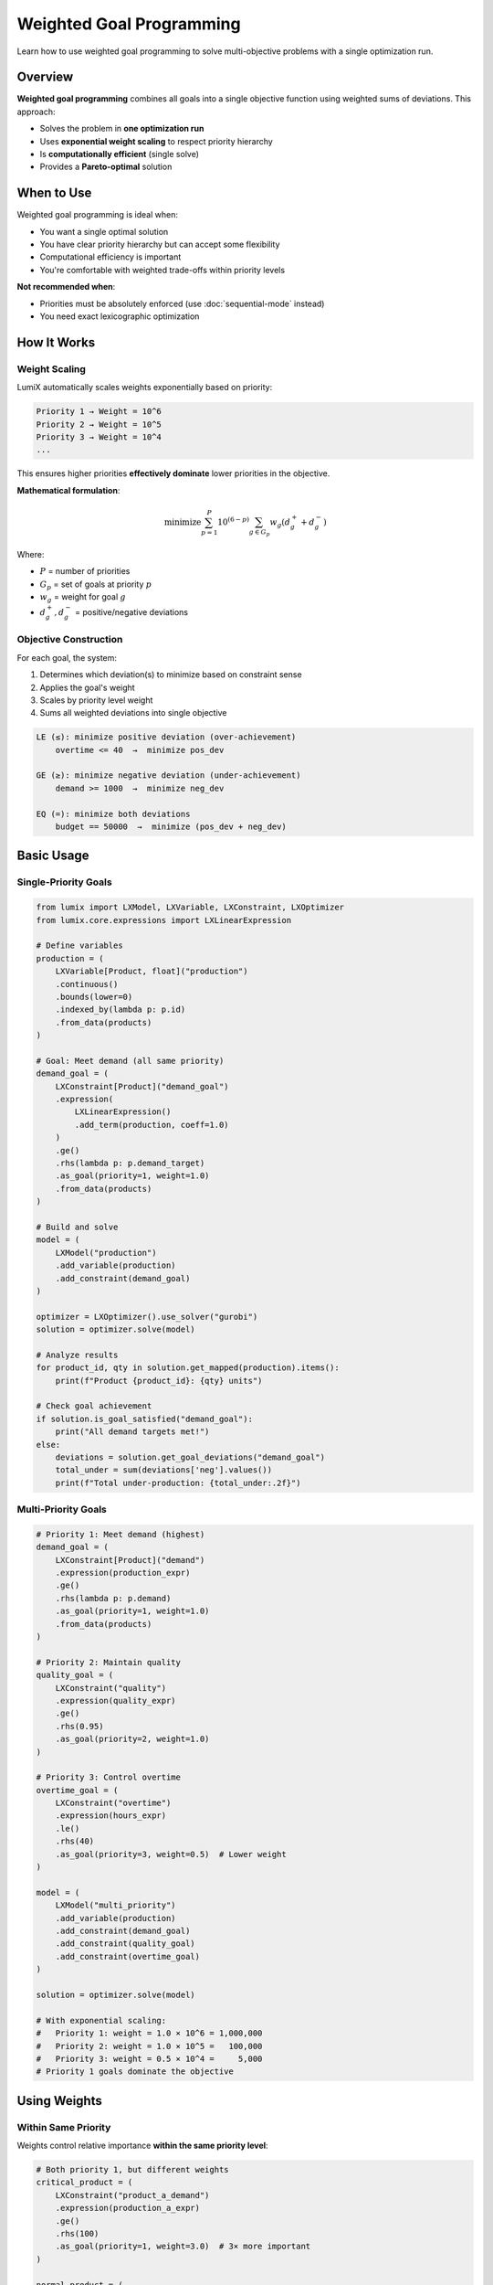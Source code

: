 Weighted Goal Programming
=========================

Learn how to use weighted goal programming to solve multi-objective problems with a single optimization run.

Overview
--------

**Weighted goal programming** combines all goals into a single objective function using
weighted sums of deviations. This approach:

- Solves the problem in **one optimization run**
- Uses **exponential weight scaling** to respect priority hierarchy
- Is **computationally efficient** (single solve)
- Provides a **Pareto-optimal** solution

When to Use
-----------

Weighted goal programming is ideal when:

- You want a single optimal solution
- You have clear priority hierarchy but can accept some flexibility
- Computational efficiency is important
- You're comfortable with weighted trade-offs within priority levels

**Not recommended when**:

- Priorities must be absolutely enforced (use :doc:`sequential-mode` instead)
- You need exact lexicographic optimization

How It Works
------------

Weight Scaling
~~~~~~~~~~~~~~

LumiX automatically scales weights exponentially based on priority:

.. code-block:: text

   Priority 1 → Weight = 10^6
   Priority 2 → Weight = 10^5
   Priority 3 → Weight = 10^4
   ...

This ensures higher priorities **effectively dominate** lower priorities in the objective.

**Mathematical formulation**:

.. math::

   \text{minimize} \sum_{p=1}^{P} 10^{(6-p)} \sum_{g \in G_p} w_g (d_g^+ + d_g^-)

Where:

- :math:`P` = number of priorities
- :math:`G_p` = set of goals at priority :math:`p`
- :math:`w_g` = weight for goal :math:`g`
- :math:`d_g^+, d_g^-` = positive/negative deviations

Objective Construction
~~~~~~~~~~~~~~~~~~~~~~

For each goal, the system:

1. Determines which deviation(s) to minimize based on constraint sense
2. Applies the goal's weight
3. Scales by priority level weight
4. Sums all weighted deviations into single objective

.. code-block:: text

   LE (≤): minimize positive deviation (over-achievement)
       overtime <= 40  →  minimize pos_dev

   GE (≥): minimize negative deviation (under-achievement)
       demand >= 1000  →  minimize neg_dev

   EQ (=): minimize both deviations
       budget == 50000  →  minimize (pos_dev + neg_dev)

Basic Usage
-----------

Single-Priority Goals
~~~~~~~~~~~~~~~~~~~~~

.. code-block:: python

   from lumix import LXModel, LXVariable, LXConstraint, LXOptimizer
   from lumix.core.expressions import LXLinearExpression

   # Define variables
   production = (
       LXVariable[Product, float]("production")
       .continuous()
       .bounds(lower=0)
       .indexed_by(lambda p: p.id)
       .from_data(products)
   )

   # Goal: Meet demand (all same priority)
   demand_goal = (
       LXConstraint[Product]("demand_goal")
       .expression(
           LXLinearExpression()
           .add_term(production, coeff=1.0)
       )
       .ge()
       .rhs(lambda p: p.demand_target)
       .as_goal(priority=1, weight=1.0)
       .from_data(products)
   )

   # Build and solve
   model = (
       LXModel("production")
       .add_variable(production)
       .add_constraint(demand_goal)
   )

   optimizer = LXOptimizer().use_solver("gurobi")
   solution = optimizer.solve(model)

   # Analyze results
   for product_id, qty in solution.get_mapped(production).items():
       print(f"Product {product_id}: {qty} units")

   # Check goal achievement
   if solution.is_goal_satisfied("demand_goal"):
       print("All demand targets met!")
   else:
       deviations = solution.get_goal_deviations("demand_goal")
       total_under = sum(deviations['neg'].values())
       print(f"Total under-production: {total_under:.2f}")

Multi-Priority Goals
~~~~~~~~~~~~~~~~~~~~

.. code-block:: python

   # Priority 1: Meet demand (highest)
   demand_goal = (
       LXConstraint[Product]("demand")
       .expression(production_expr)
       .ge()
       .rhs(lambda p: p.demand)
       .as_goal(priority=1, weight=1.0)
       .from_data(products)
   )

   # Priority 2: Maintain quality
   quality_goal = (
       LXConstraint("quality")
       .expression(quality_expr)
       .ge()
       .rhs(0.95)
       .as_goal(priority=2, weight=1.0)
   )

   # Priority 3: Control overtime
   overtime_goal = (
       LXConstraint("overtime")
       .expression(hours_expr)
       .le()
       .rhs(40)
       .as_goal(priority=3, weight=0.5)  # Lower weight
   )

   model = (
       LXModel("multi_priority")
       .add_variable(production)
       .add_constraint(demand_goal)
       .add_constraint(quality_goal)
       .add_constraint(overtime_goal)
   )

   solution = optimizer.solve(model)

   # With exponential scaling:
   #   Priority 1: weight = 1.0 × 10^6 = 1,000,000
   #   Priority 2: weight = 1.0 × 10^5 =   100,000
   #   Priority 3: weight = 0.5 × 10^4 =     5,000
   # Priority 1 goals dominate the objective

Using Weights
-------------

Within Same Priority
~~~~~~~~~~~~~~~~~~~~

Weights control relative importance **within the same priority level**:

.. code-block:: python

   # Both priority 1, but different weights
   critical_product = (
       LXConstraint("product_a_demand")
       .expression(production_a_expr)
       .ge()
       .rhs(100)
       .as_goal(priority=1, weight=3.0)  # 3× more important
   )

   normal_product = (
       LXConstraint("product_b_demand")
       .expression(production_b_expr)
       .ge()
       .rhs(100)
       .as_goal(priority=1, weight=1.0)
   )

   # Effective weights:
   #   Product A: 3.0 × 10^6 = 3,000,000
   #   Product B: 1.0 × 10^6 = 1,000,000
   # System will favor meeting Product A's goal

Asymmetric Deviation Costs
~~~~~~~~~~~~~~~~~~~~~~~~~~~

.. code-block:: python

   # Inventory goal where under-stock is worse than over-stock
   inventory_goal = (
       LXConstraint[Product]("inventory")
       .expression(inventory_expr)
       .eq()  # Target exact amount
       .rhs(lambda p: p.target_inventory)
       .as_goal(priority=1, weight=1.0)
       .from_data(products)
   )

   # Note: EQ goals minimize BOTH pos and neg deviations equally
   # For asymmetric costs, use two separate constraints:

   # Penalize under-stock more
   min_inventory = (
       LXConstraint[Product]("min_inventory")
       .expression(inventory_expr)
       .ge()
       .rhs(lambda p: p.target_inventory)
       .as_goal(priority=1, weight=3.0)  # Higher penalty
       .from_data(products)
   )

   # Penalize over-stock less
   max_inventory = (
       LXConstraint[Product]("max_inventory")
       .expression(inventory_expr)
       .le()
       .rhs(lambda p: p.target_inventory)
       .as_goal(priority=1, weight=1.0)  # Lower penalty
       .from_data(products)
   )

Combining with Custom Objectives
---------------------------------

Priority 0 for Custom Objectives
~~~~~~~~~~~~~~~~~~~~~~~~~~~~~~~~~

Use **priority 0** to include a traditional objective alongside goals:

.. code-block:: python

   # Custom objective: Maximize profit (priority 0)
   profit_objective = (
       LXConstraint("profit")
       .expression(
           LXLinearExpression()
           .add_term(production, lambda p: p.profit_margin)
       )
       .ge()
       .rhs(0)
       .as_goal(priority=0, weight=1.0)  # Priority 0!
       .from_data(products)
   )

   # Regular goals (priority 1+)
   demand_goal = (
       LXConstraint[Product]("demand")
       .expression(production_expr)
       .ge()
       .rhs(lambda p: p.demand)
       .as_goal(priority=1, weight=1.0)
       .from_data(products)
   )

   quality_goal = (
       LXConstraint("quality")
       .expression(quality_expr)
       .ge()
       .rhs(0.95)
       .as_goal(priority=2, weight=1.0)
   )

   # Result:
   #   Priority 1 (demand) will be optimized first
   #   Then priority 2 (quality)
   #   Finally, profit will be maximized without hurting higher priorities

Practical Example
-----------------

Production Planning with Multiple Goals
~~~~~~~~~~~~~~~~~~~~~~~~~~~~~~~~~~~~~~~~

.. code-block:: python

   from dataclasses import dataclass
   from typing import List

   @dataclass
   class Product:
       id: str
       demand_target: float
       profit_margin: float
       production_cost: float

   @dataclass
   class Resource:
       id: str
       capacity: float
       cost_per_unit: float

   # Data
   products = [
       Product("A", demand_target=100, profit_margin=10, production_cost=5),
       Product("B", demand_target=150, profit_margin=12, production_cost=6),
       Product("C", demand_target=200, profit_margin=8, production_cost=4),
   ]

   resources = [
       Resource("labor", capacity=500, cost_per_unit=20),
       Resource("material", capacity=1000, cost_per_unit=5),
   ]

   # Variables
   production = (
       LXVariable[Product, float]("production")
       .continuous()
       .bounds(lower=0)
       .indexed_by(lambda p: p.id)
       .from_data(products)
   )

   resource_usage = (
       LXVariable[Resource, float]("resource_usage")
       .continuous()
       .bounds(lower=0)
       .indexed_by(lambda r: r.id)
       .from_data(resources)
   )

   # Hard constraint: Resource capacity
   capacity_constraint = (
       LXConstraint[Resource]("capacity")
       .expression(
           LXLinearExpression()
           .add_term(resource_usage, coeff=1.0)
       )
       .le()
       .rhs(lambda r: r.capacity)
       .from_data(resources)
   )

   # Priority 0: Maximize profit (custom objective)
   profit_goal = (
       LXConstraint("profit")
       .expression(
           LXLinearExpression()
           .add_term(production, lambda p: p.profit_margin)
       )
       .ge()
       .rhs(0)
       .as_goal(priority=0, weight=1.0)
   )

   # Priority 1: Meet demand (highest priority goal)
   demand_goal = (
       LXConstraint[Product]("demand")
       .expression(
           LXLinearExpression()
           .add_term(production, coeff=1.0)
       )
       .ge()
       .rhs(lambda p: p.demand_target)
       .as_goal(priority=1, weight=1.0)
       .from_data(products)
   )

   # Priority 2: Efficient resource utilization (lower priority)
   # Want to use exactly 80% of capacity
   utilization_goal = (
       LXConstraint[Resource]("utilization")
       .expression(
           LXLinearExpression()
           .add_term(resource_usage, coeff=1.0)
       )
       .eq()  # Exact target
       .rhs(lambda r: r.capacity * 0.8)
       .as_goal(priority=2, weight=1.0)
       .from_data(resources)
   )

   # Build model
   model = (
       LXModel("production_planning")
       .add_variable(production)
       .add_variable(resource_usage)
       .add_constraint(capacity_constraint)  # Hard constraint
       .add_constraint(profit_goal)
       .add_constraint(demand_goal)
       .add_constraint(utilization_goal)
   )

   # Solve
   optimizer = LXOptimizer().use_solver("gurobi")
   solution = optimizer.solve(model)

   # Analyze results
   print("=" * 80)
   print("PRODUCTION PLANNING RESULTS")
   print("=" * 80)

   if solution.is_optimal():
       print(f"\nObjective Value: {solution.objective_value:.2f}")
       print(f"Solve Time: {solution.solve_time:.3f}s")

       # Production quantities
       print("\nProduction Plan:")
       print("-" * 80)
       for product_id, qty in solution.get_mapped(production).items():
           product = next(p for p in products if p.id == product_id)
           status = "✓" if qty >= product.demand_target else "✗"
           print(f"{status} Product {product_id}: {qty:6.2f} units (target: {product.demand_target})")

       # Resource usage
       print("\nResource Utilization:")
       print("-" * 80)
       for resource_id, usage in solution.get_mapped(resource_usage).items():
           resource = next(r for r in resources if r.id == resource_id)
           pct = (usage / resource.capacity) * 100
           print(f"{resource_id}: {usage:6.2f} / {resource.capacity} ({pct:.1f}%)")

       # Goal achievement
       print("\nGoal Achievement:")
       print("-" * 80)

       goals = [
           ("profit", "Maximize Profit", 0),
           ("demand", "Meet Demand", 1),
           ("utilization", "Target Utilization", 2),
       ]

       for goal_name, description, priority in goals:
           satisfied = solution.is_goal_satisfied(goal_name)
           status = "✓ Achieved" if satisfied else "✗ Not Achieved"

           print(f"\nPriority {priority}: {description}")
           print(f"  Status: {status}")

           if not satisfied:
               total_dev = solution.get_total_deviation(goal_name)
               print(f"  Total Deviation: {total_dev:.2f}")

               deviations = solution.get_goal_deviations(goal_name)
               if isinstance(deviations['pos'], dict):
                   total_pos = sum(deviations['pos'].values())
                   total_neg = sum(deviations['neg'].values())
               else:
                   total_pos = deviations['pos']
                   total_neg = deviations['neg']

               if total_pos > 1e-6:
                   print(f"  Over-achievement: {total_pos:.2f}")
               if total_neg > 1e-6:
                   print(f"  Under-achievement: {total_neg:.2f}")

Advanced Techniques
-------------------

Dynamic Weight Calculation
~~~~~~~~~~~~~~~~~~~~~~~~~~

.. code-block:: python

   # Calculate weights based on goal importance
   def calculate_goal_weight(product: Product) -> float:
       """Weight based on profit margin and criticality."""
       base_weight = 1.0
       profit_factor = product.profit_margin / 10.0  # Normalize
       criticality = 2.0 if product.is_critical else 1.0
       return base_weight * profit_factor * criticality

   demand_goal = (
       LXConstraint[Product]("demand")
       .expression(production_expr)
       .ge()
       .rhs(lambda p: p.demand_target)
       .as_goal(
           priority=1,
           weight=1.0  # Could use lambda here if API supported it
       )
       .from_data(products)
   )

Conditional Goals
~~~~~~~~~~~~~~~~~

.. code-block:: python

   # Only create goals for active products
   active_products = [p for p in products if p.is_active]

   demand_goal = (
       LXConstraint[Product]("demand")
       .expression(production_expr)
       .ge()
       .rhs(lambda p: p.demand_target)
       .where(lambda p: p.is_active)  # Filter
       .as_goal(priority=1, weight=1.0)
       .from_data(active_products)
   )

Best Practices
--------------

1. **Use Clear Priority Hierarchy**

   .. code-block:: python

      # Good: Distinct priorities for different objectives
      safety_goal.as_goal(priority=1, weight=1.0)    # Safety first!
      quality_goal.as_goal(priority=2, weight=1.0)   # Then quality
      cost_goal.as_goal(priority=3, weight=1.0)      # Then cost

      # Avoid: Too many priority levels
      # More than 4-5 priorities usually indicates poor problem design

2. **Set Realistic Weights**

   .. code-block:: python

      # Good: Weights reflect relative importance within priority
      high_value_customer.as_goal(priority=1, weight=2.0)
      normal_customer.as_goal(priority=1, weight=1.0)

      # Avoid: Extreme weight differences within same priority
      # If weights differ by >1000×, consider separate priorities instead

3. **Monitor Goal Achievement**

   .. code-block:: python

      # Always check which goals were achieved
      goals_to_check = ["demand", "quality", "overtime"]

      achieved = sum(
          1 for g in goals_to_check
          if solution.is_goal_satisfied(g)
      )

      print(f"Goals achieved: {achieved}/{len(goals_to_check)}")

      # Analyze unmet goals
      for goal in goals_to_check:
          if not solution.is_goal_satisfied(goal):
              dev = solution.get_total_deviation(goal)
              print(f"⚠ {goal}: deviation = {dev:.2f}")

4. **Document Goal Rationale**

   .. code-block:: python

      # Good: Clear documentation of goal purpose and priorities
      demand_goal = (
          LXConstraint[Product]("demand")
          .expression(production_expr)
          .ge()
          .rhs(lambda p: p.demand_target)
          # Priority 1: Customer satisfaction is top priority
          # Weight 1.0: All customers equally important
          .as_goal(priority=1, weight=1.0)
          .from_data(products)
      )

Troubleshooting
---------------

Goals Not Respected
~~~~~~~~~~~~~~~~~~~

**Issue**: Lower priority goals seem to affect higher priority goals.

**Solution**: Check if priority weights are too close. The default exponential scaling
(10^6, 10^5, 10^4) should be sufficient, but you can verify:

.. code-block:: python

   from lumix.goal_programming import priority_to_weight

   # Check weight scaling
   for priority in [1, 2, 3]:
       weight = priority_to_weight(priority)
       print(f"Priority {priority}: {weight:.0f}")

   # If needed, use sequential mode for strict enforcement
   model.set_goal_mode("sequential")

Infeasible Solution
~~~~~~~~~~~~~~~~~~~

**Issue**: Model returns infeasible even with goal programming.

**Cause**: Hard constraints (non-goal constraints) are conflicting.

**Solution**: Convert more constraints to goals:

.. code-block:: python

   # Before: Hard constraint might cause infeasibility
   overtime_constraint = (
       LXConstraint("overtime")
       .expression(hours_expr)
       .le()
       .rhs(40)
       # No .as_goal() - hard constraint
   )

   # After: Soft constraint allows violation if needed
   overtime_goal = (
       LXConstraint("overtime")
       .expression(hours_expr)
       .le()
       .rhs(40)
       .as_goal(priority=2, weight=1.0)  # Now soft
   )

Unexpected Deviations
~~~~~~~~~~~~~~~~~~~~~

**Issue**: Goals have unexpected deviation values.

**Debugging**:

.. code-block:: python

   # Inspect all goal deviations
   for goal_name in ["demand", "quality", "overtime"]:
       deviations = solution.get_goal_deviations(goal_name)

       print(f"\n{goal_name}:")
       print(f"  Positive deviation: {deviations['pos']}")
       print(f"  Negative deviation: {deviations['neg']}")

       # For indexed goals, show breakdown
       if isinstance(deviations['pos'], dict):
           for key in deviations['pos'].keys():
               pos = deviations['pos'][key]
               neg = deviations['neg'][key]
               if pos > 1e-6 or neg > 1e-6:
                   print(f"    {key}: pos={pos:.2f}, neg={neg:.2f}")

Next Steps
----------

- :doc:`sequential-mode` - Learn about lexicographic goal programming
- :doc:`relaxation` - Understand constraint relaxation mechanics
- :doc:`objective-building` - Advanced objective construction
- :doc:`/api/goal_programming/index` - Full API reference
- :doc:`/user-guide/solution/goal-programming` - Accessing goal programming solutions
